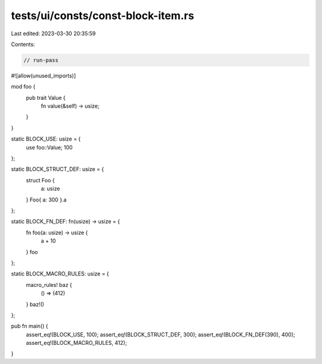 tests/ui/consts/const-block-item.rs
===================================

Last edited: 2023-03-30 20:35:59

Contents:

.. code-block:: rs

    // run-pass
#![allow(unused_imports)]

mod foo {
    pub trait Value {
        fn value(&self) -> usize;
    }
}

static BLOCK_USE: usize = {
    use foo::Value;
    100
};

static BLOCK_STRUCT_DEF: usize = {
    struct Foo {
        a: usize
    }
    Foo{ a: 300 }.a
};

static BLOCK_FN_DEF: fn(usize) -> usize = {
    fn foo(a: usize) -> usize {
        a + 10
    }
    foo
};

static BLOCK_MACRO_RULES: usize = {
    macro_rules! baz {
        () => (412)
    }
    baz!()
};

pub fn main() {
    assert_eq!(BLOCK_USE, 100);
    assert_eq!(BLOCK_STRUCT_DEF, 300);
    assert_eq!(BLOCK_FN_DEF(390), 400);
    assert_eq!(BLOCK_MACRO_RULES, 412);
}


